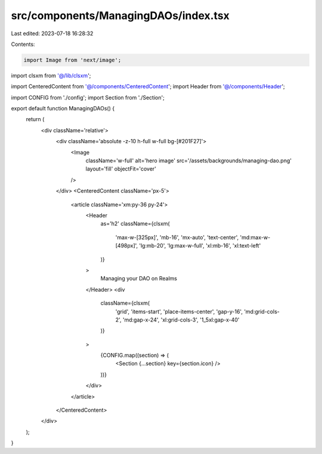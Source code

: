 src/components/ManagingDAOs/index.tsx
=====================================

Last edited: 2023-07-18 16:28:32

Contents:

.. code-block:: tsx

    import Image from 'next/image';

import clsxm from '@/lib/clsxm';

import CenteredContent from '@/components/CenteredContent';
import Header from '@/components/Header';

import CONFIG from './config';
import Section from './Section';

export default function ManagingDAOs() {
  return (
    <div className='relative'>
      <div className='absolute -z-10 h-full w-full bg-[#201F27]'>
        <Image
          className='w-full'
          alt='hero image'
          src='/assets/backgrounds/managing-dao.png'
          layout='fill'
          objectFit='cover'
        />
      </div>
      <CenteredContent className='px-5'>
        <article className='xm:py-36 py-24'>
          <Header
            as='h2'
            className={clsxm(
              'max-w-[325px]',
              'mb-16',
              'mx-auto',
              'text-center',
              'md:max-w-[498px]',
              'lg:mb-20',
              'lg:max-w-full',
              'xl:mb-16',
              'xl:text-left'
            )}
          >
            Managing your DAO on Realms
          </Header>
          <div
            className={clsxm(
              'grid',
              'items-start',
              'place-items-center',
              'gap-y-16',
              'md:grid-cols-2',
              'md:gap-x-24',
              'xl:grid-cols-3',
              '1_5xl:gap-x-40'
            )}
          >
            {CONFIG.map((section) => (
              <Section {...section} key={section.icon} />
            ))}
          </div>
        </article>
      </CenteredContent>
    </div>
  );
}


